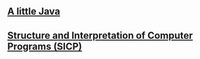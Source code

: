 #+STARTUP: showall indent
#+STARTUP: hidestars
#+OPTIONS:   H:2 toc:nil \n:nil ::t |:t -:t f:t *:t <:t

#+OPTIONS:   tex:t  d:nil todo:t pri:nil tags:not-in-toc
#+BEGIN_HTML

#+END_HTML

** [[http://www.amazon.com/Little-Java-Few-Patterns/dp/0262561158][A little Java]]

** [[https://en.wikipedia.org/wiki/Structure_and_Interpretation_of_Computer_Programs][Structure and Interpretation of Computer Programs (SICP)]]
